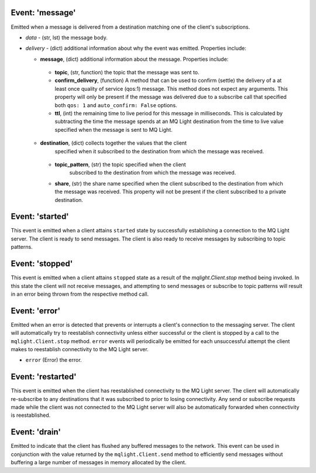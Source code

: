 Event: 'message'
^^^^^^^^^^^^^^^^

Emitted when a message is delivered from a destination matching one of the
client's subscriptions.

- `data` - (str, lst) the message body.
- `delivery` - (dict) additional information about why the event was emitted.
  Properties include:

  -  **message**, (dict) additional information about the message.  Properties
     include:

    -  **topic**, (str, function) the topic that the message was sent to.
    -  **confirm_delivery**, (function) A method that can be used to confirm
       (settle) the delivery of a at least once quality of service (qos:1)
       message. This method does not expect any arguments. This property will
       only be present if the message was delivered due to a subscribe call
       that specified both ``qos: 1`` and ``auto_confirm: False`` options.
    -  **ttl**, (int) the remaining time to live period for this message in
       milliseconds. This is calculated by subtracting the time the message
       spends at an MQ Light destination from the time to live value specified
       when the message is sent to MQ Light.

  -  **destination**, (dict) collects together the values that the client
       specified when it subscribed to the destination from which the message
       was received.

    -  **topic_pattern**, (str) the topic specified when the client
        subscribed to the destination from which the message was received.
    -  **share**, (str) the share name specified when the client subscribed
       to the destination from which the message was received. This property
       will not be present if the client subscribed to a private destination.

Event: 'started'
^^^^^^^^^^^^^^^^

This event is emitted when a client attains ``started`` state by successfully
establishing a connection to the MQ Light server. The client is ready to send
messages. The client is also ready to receive messages by subscribing to topic
patterns.

Event: 'stopped'
^^^^^^^^^^^^^^^^

This event is emitted when a client attains ``stopped`` state as a result of the
`mqlight.Client.stop` method being invoked. In this state the client will not
receive messages, and attempting to send messages or subscribe to topic patterns
will result in an error being thrown from the respective method call.

Event: 'error'
^^^^^^^^^^^^^^

Emitted when an error is detected that prevents or interrupts a client's
connection to the messaging server. The client will automatically try to
reestablish connectivity unless either successful or the client is stopped by a
call to the ``mqlight.Client.stop`` method. ``error`` events will periodically
be emitted for each unsuccessful attempt the client makes to reestablish
connectivity to the MQ Light server.

* ``error`` (Error) the error.

Event: 'restarted'
^^^^^^^^^^^^^^^^^^

This event is emitted when the client has reestablished connectivity to the MQ
Light server. The client will automatically re-subscribe to any destinations
that it was subscribed to prior to losing connectivity. Any send or subscribe
requests made while the client was not connected to the MQ Light server will
also be automatically forwarded when connectivity is reestablished.

Event: 'drain'
^^^^^^^^^^^^^^

Emitted to indicate that the client has flushed any buffered messages to the
network. This event can be used in conjunction with the value returned by the
``mqlight.Client.send`` method to efficiently send messages without buffering a
large number of messages in memory allocated by the client.
